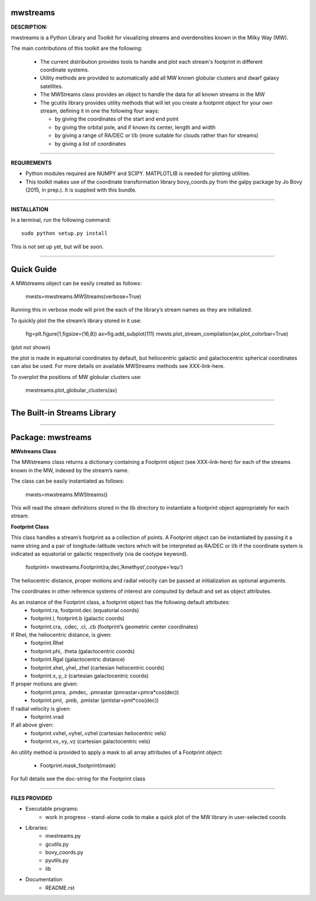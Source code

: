mwstreams
=========

**DESCRIPTION:**

mwstreams is a Python Library and Toolkit for visualizing streams and overdensities known in the Milky Way (MW).

The main contributions of this toolkit are the following:

	- The current distribution provides tools to handle and plot each stream's footprint in different coordinate systems. 

	- Utility methods are provided to automatically add all MW known globular clusters and dwarf galaxy satellites.

	- The MWStreams class provides an object to handle the data for all known streams in the MW

	- The gcutils library provides utility methods that will let you create a footprint object for your own stream, defining it in one the following four ways:

	  - by giving the coordinates of the start and end point
	  - by giving the orbital pole, and if known its center, length and width 
	  - by giving a range of RA/DEC or l/b  (more suitable for clouds rather than for streams)
	  - by giving a list of coordinates 

----------

**REQUIREMENTS**

- Python modules required are NUMPY and SCIPY. MATPLOTLIB is needed for plotting utilities.
- This toolkit makes use of the coordinate transformation library bovy_coords.py from the galpy package by Jo Bovy (2015, in prep.). It is supplied with this bundle.

----------

**INSTALLATION**

In a terminal, run the following command::

    sudo python setup.py install 

This is not set up yet, but will be soon.

----------

Quick Guide
===========

A MWstreams object can be easily created as follows:

	mwsts=mwstreams.MWStreams(verbose=True)

Running this in verbose mode will print the each of the library’s stream names as they are initialized.

To quickly plot the the stream’s library stored in it use: 

	fig=plt.figure(1,figsize=(16,8))
	ax=fig.add_subplot(111)
	mwsts.plot_stream_compilation(ax,plot_colorbar=True)

(plot not shown)

the plot is made in equatorial coordinates by default, but heliocentric galactic and galactocentric spherical coordinates can also be used. For more details on available MWStreams methods see XXX-link-here.

To overplot the positions of MW globular clusters use:

	mwstreams.plot_globular_clusters(ax)

----------

The Built-in Streams Library
============================



----------

Package: mwstreams 
==================

**MWstreams Class**

The MWstreams class returns a dictionary containing a Footprint object (see XXX-link-here) for each of the streams known in the MW, indexed by the stream’s name.

The class can be easily instantiated as follows:

	mwsts=mwstreams.MWStreams()

This will read the stream definitions stored in the lib directory to instantiate a footprint object appropriately for each stream.

**Footprint Class**

This class handles a stream’s footprint as a collection of points. A Footprint object can be instantiated by passing it a name string and a pair of longitude-latitude vectors which will be interpreted as RA/DEC or l/b if the coordinate system is indicated as equatorial or galactic respectively (via de cootype keyword).

	footprint= mwstreams.Footprint(ra,dec,’Amethyst’,cootype=‘equ’)

The heliocentric distance, proper motions and radial velocity can be passed at initialization as optional arguments.

The coordinates in other reference systems of interest are computed by default and set as object attributes. 

As an instance of the Footprint class, a footprint object has the following default attributes:
	- footprint.ra, footprint.dec    (equatorial coords)
	- footprint.l, footprint.b       (galactic coords) 
	- footprint.cra, .cdec, .cl, .cb (footprint’s geometric center coordinates)

If Rhel, the heliocentric distance, is given:
	- footprint.Rhel
	- footprint.phi, .theta       (galactocentric coords)
	- footprint.Rgal              (galactocentric distance)
	- footprint.xhel,.yhel,.zhel  (cartesian heliocentric coords)
	- footprint.x,.y,.z           (cartesian galactocentric coords)

If proper motions are given:
	- footprint.pmra, .pmdec, .pmrastar  (pmrastar=pmra*cos(dec))
	- footprint.pml, .pmb, .pmlstar       (pmlstar=pml*cos(dec))

If radial velocity is given:
	- footprint.vrad

If all above given:
	- footprint.vxhel,.vyhel,.vzhel  (cartesian heliocentric vels)
	- footprint.vx,.vy,.vz           (cartesian galactocentric vels)

An utility method is provided to apply a mask to all array attributes of a Footprint object:

	- Footprint.mask_footprint(mask)

For full details see the doc-string for the Footprint class

----------

**FILES PROVIDED**

- Executable programs:
	* work in progress - stand-alone code to make a quick plot of the MW library in user-selected coords

- Libraries:
	* mwstreams.py
	* gcutils.py
	* bovy_coords.py
	* pyutils.py
	* lib
- Documentation
   * README.rst








